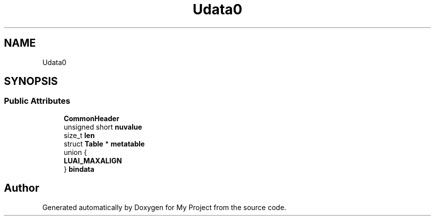 .TH "Udata0" 3 "Wed Feb 1 2023" "Version Version 0.0" "My Project" \" -*- nroff -*-
.ad l
.nh
.SH NAME
Udata0
.SH SYNOPSIS
.br
.PP
.SS "Public Attributes"

.in +1c
.ti -1c
.RI "\fBCommonHeader\fP"
.br
.ti -1c
.RI "unsigned short \fBnuvalue\fP"
.br
.ti -1c
.RI "size_t \fBlen\fP"
.br
.ti -1c
.RI "struct \fBTable\fP * \fBmetatable\fP"
.br
.ti -1c
.RI "union {"
.br
.ti -1c
.RI "   \fBLUAI_MAXALIGN\fP"
.br
.ti -1c
.RI "} \fBbindata\fP"
.br
.in -1c

.SH "Author"
.PP 
Generated automatically by Doxygen for My Project from the source code\&.
